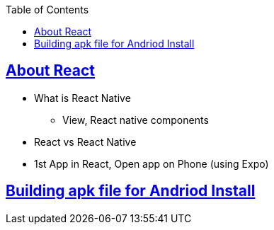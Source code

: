 :toc:
:toclevels: 5

== link:What_Create1stApp.adoc[About React]
* What is React Native
** View, React native components
* React vs React Native
* 1st App in React, Open app on Phone (using Expo)

== link:Creating_apk_for_local_install.adoc[Building apk file for Andriod Install]
